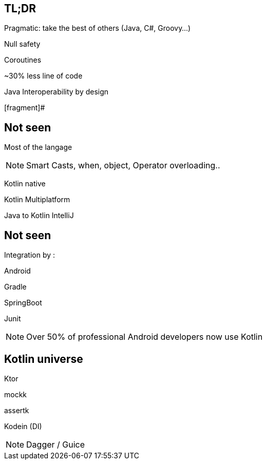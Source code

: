 == TL;DR

Pragmatic: take the best of others (Java, C#, Groovy...)

[fragment]#Null safety#

[fragment]#Coroutines#

[fragment]#~30% less line of code#

[fragment]#Java Interoperability by design#

[fragment]#

== Not seen

[fragment]#Most of the langage#

[NOTE.speaker]
--
Smart Casts, when, object, Operator overloading..
--

[fragment]#Kotlin native#

[fragment]#Kotlin Multiplatform#

[fragment]#Java to Kotlin IntelliJ#

== Not seen

Integration by : 

[fragment]#Android#

[fragment]#Gradle#

[fragment]#SpringBoot#

[fragment]#Junit#

[NOTE.speaker]
--
Over 50% of professional Android developers now use Kotlin
--

== Kotlin universe

[fragment]#Ktor#

[fragment]#mockk#

[fragment]#assertk#

[fragment]#Kodein (DI)#

[NOTE.speaker]
--
Dagger / Guice
--

